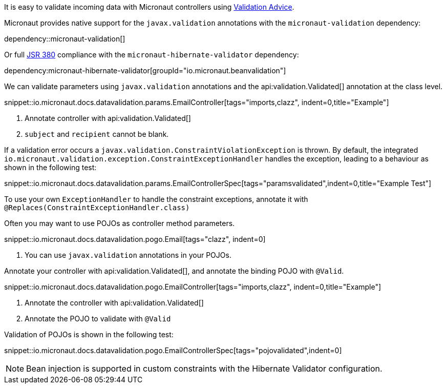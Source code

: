 It is easy to validate incoming data with Micronaut controllers using <<validation, Validation Advice>>.

Micronaut provides native support for the `javax.validation` annotations with the `micronaut-validation` dependency:

dependency::micronaut-validation[]

Or full https://beanvalidation.org/2.0/spec/[JSR 380] compliance with the `micronaut-hibernate-validator` dependency:

dependency:micronaut-hibernate-validator[groupId="io.micronaut.beanvalidation"]

We can validate parameters using `javax.validation` annotations and the api:validation.Validated[] annotation at the class level.

snippet::io.micronaut.docs.datavalidation.params.EmailController[tags="imports,clazz", indent=0,title="Example"]

<1> Annotate controller with api:validation.Validated[]
<2> `subject` and `recipient` cannot be blank.

If a validation error occurs a `javax.validation.ConstraintViolationException` is thrown. By default, the integrated `io.micronaut.validation.exception.ConstraintExceptionHandler` handles the exception, leading to a behaviour as shown in the following test:

snippet::io.micronaut.docs.datavalidation.params.EmailControllerSpec[tags="paramsvalidated",indent=0,title="Example Test"]

To use your own `ExceptionHandler` to handle the constraint exceptions, annotate it with `@Replaces(ConstraintExceptionHandler.class)`

Often you may want to use POJOs as controller method parameters.

snippet::io.micronaut.docs.datavalidation.pogo.Email[tags="clazz", indent=0]

<1> You can use `javax.validation` annotations in your POJOs.

Annotate your controller with api:validation.Validated[], and annotate the binding POJO with `@Valid`.

snippet::io.micronaut.docs.datavalidation.pogo.EmailController[tags="imports,clazz", indent=0,title="Example"]

<1> Annotate the controller with api:validation.Validated[]
<2> Annotate the POJO to validate with `@Valid`

Validation of POJOs is shown in the following test:

snippet::io.micronaut.docs.datavalidation.pogo.EmailControllerSpec[tags="pojovalidated",indent=0]

NOTE: Bean injection is supported in custom constraints with the Hibernate Validator configuration.
